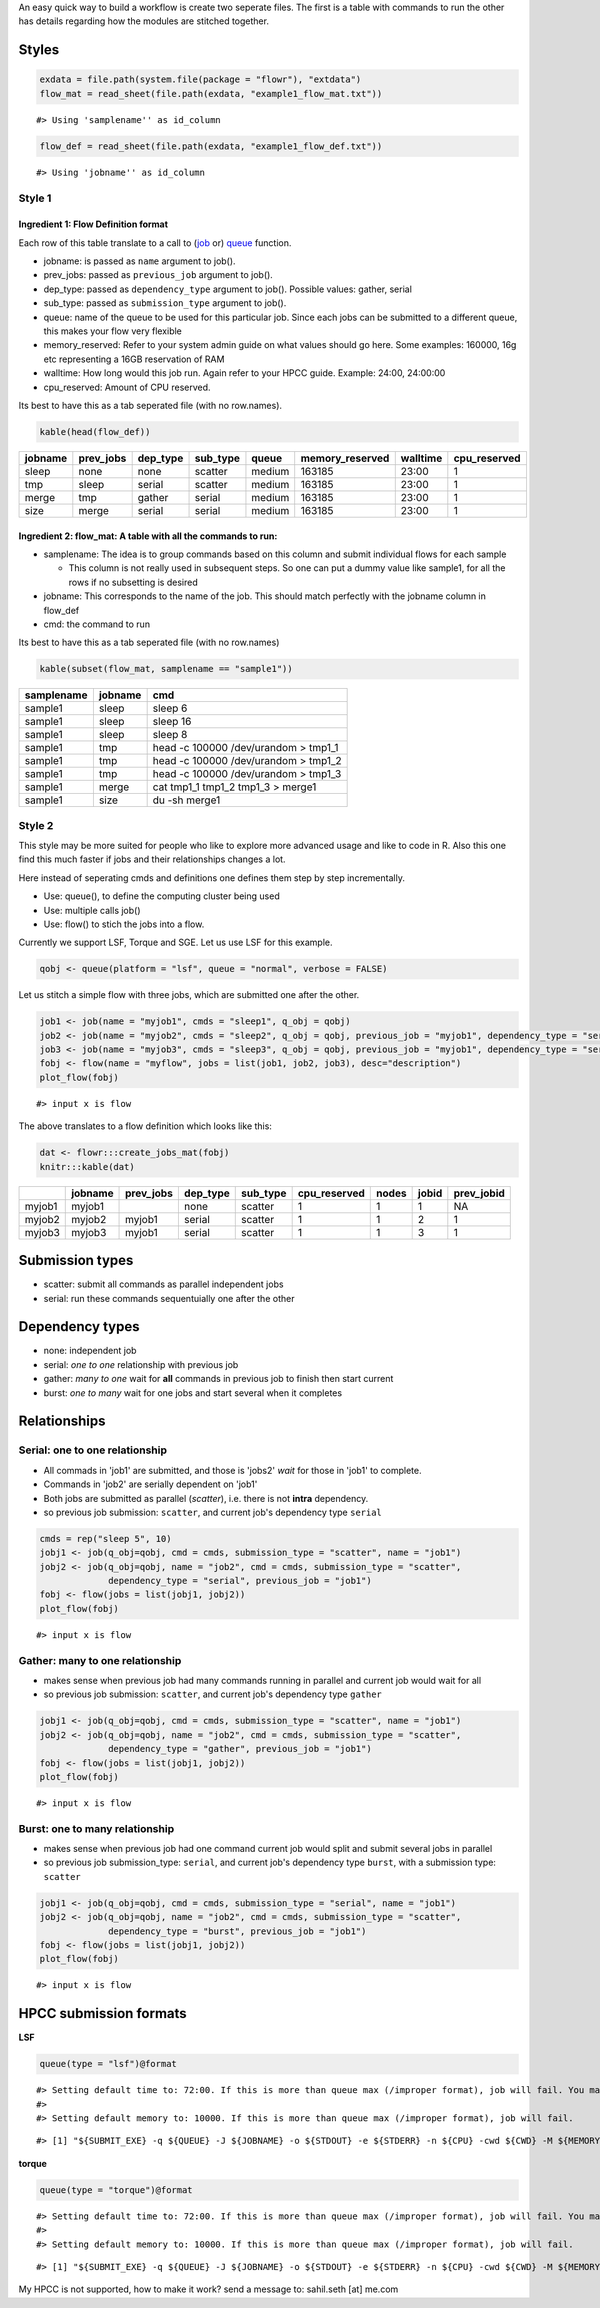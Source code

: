An easy quick way to build a workflow is create two seperate files. The
first is a table with commands to run the other has details regarding
how the modules are stitched together.

Styles
------

.. code:: r

    exdata = file.path(system.file(package = "flowr"), "extdata")
    flow_mat = read_sheet(file.path(exdata, "example1_flow_mat.txt"))

::

    #> Using 'samplename'' as id_column

.. code:: r

    flow_def = read_sheet(file.path(exdata, "example1_flow_def.txt"))

::

    #> Using 'jobname'' as id_column

Style 1
~~~~~~~

Ingredient 1: Flow Definition format
^^^^^^^^^^^^^^^^^^^^^^^^^^^^^^^^^^^^

Each row of this table translate to a call to
(`job <http://docs.flowr.space/build/html/rd/topics/job.html>`__ or)
`queue <http://docs.flowr.space/build/html/rd/topics/queue.html>`__
function.

-  jobname: is passed as ``name`` argument to job().
-  prev\_jobs: passed as ``previous_job`` argument to job().
-  dep\_type: passed as ``dependency_type`` argument to job(). Possible
   values: gather, serial
-  sub\_type: passed as ``submission_type`` argument to job().
-  queue: name of the queue to be used for this particular job. Since
   each jobs can be submitted to a different queue, this makes your flow
   very flexible
-  memory\_reserved: Refer to your system admin guide on what values
   should go here. Some examples: 160000, 16g etc representing a 16GB
   reservation of RAM
-  walltime: How long would this job run. Again refer to your HPCC
   guide. Example: 24:00, 24:00:00
-  cpu\_reserved: Amount of CPU reserved.

Its best to have this as a tab seperated file (with no row.names).

.. code:: r

    kable(head(flow_def))

+-----------+--------------+-------------+-------------+----------+--------------------+------------+-----------------+
| jobname   | prev\_jobs   | dep\_type   | sub\_type   | queue    | memory\_reserved   | walltime   | cpu\_reserved   |
+===========+==============+=============+=============+==========+====================+============+=================+
| sleep     | none         | none        | scatter     | medium   | 163185             | 23:00      | 1               |
+-----------+--------------+-------------+-------------+----------+--------------------+------------+-----------------+
| tmp       | sleep        | serial      | scatter     | medium   | 163185             | 23:00      | 1               |
+-----------+--------------+-------------+-------------+----------+--------------------+------------+-----------------+
| merge     | tmp          | gather      | serial      | medium   | 163185             | 23:00      | 1               |
+-----------+--------------+-------------+-------------+----------+--------------------+------------+-----------------+
| size      | merge        | serial      | serial      | medium   | 163185             | 23:00      | 1               |
+-----------+--------------+-------------+-------------+----------+--------------------+------------+-----------------+

Ingredient 2: flow\_mat: A table with all the commands to run:
^^^^^^^^^^^^^^^^^^^^^^^^^^^^^^^^^^^^^^^^^^^^^^^^^^^^^^^^^^^^^^

-  samplename: The idea is to group commands based on this column and
   submit individual flows for each sample

   -  This column is not really used in subsequent steps. So one can put
      a dummy value like sample1, for all the rows if no subsetting is
      desired

-  jobname: This corresponds to the name of the job. This should match
   perfectly with the jobname column in flow\_def
-  cmd: the command to run

Its best to have this as a tab seperated file (with no row.names)

.. code:: r

    kable(subset(flow_mat, samplename == "sample1"))

+--------------+-----------+-----------------------------------------+
| samplename   | jobname   | cmd                                     |
+==============+===========+=========================================+
| sample1      | sleep     | sleep 6                                 |
+--------------+-----------+-----------------------------------------+
| sample1      | sleep     | sleep 16                                |
+--------------+-----------+-----------------------------------------+
| sample1      | sleep     | sleep 8                                 |
+--------------+-----------+-----------------------------------------+
| sample1      | tmp       | head -c 100000 /dev/urandom > tmp1\_1   |
+--------------+-----------+-----------------------------------------+
| sample1      | tmp       | head -c 100000 /dev/urandom > tmp1\_2   |
+--------------+-----------+-----------------------------------------+
| sample1      | tmp       | head -c 100000 /dev/urandom > tmp1\_3   |
+--------------+-----------+-----------------------------------------+
| sample1      | merge     | cat tmp1\_1 tmp1\_2 tmp1\_3 > merge1    |
+--------------+-----------+-----------------------------------------+
| sample1      | size      | du -sh merge1                           |
+--------------+-----------+-----------------------------------------+

Style 2
~~~~~~~

This style may be more suited for people who like to explore more
advanced usage and like to code in R. Also this one find this much
faster if jobs and their relationships changes a lot.

Here instead of seperating cmds and definitions one defines them step by
step incrementally.

-  Use: queue(), to define the computing cluster being used
-  Use: multiple calls job()
-  Use: flow() to stich the jobs into a flow.

Currently we support LSF, Torque and SGE. Let us use LSF for this
example.

.. code:: r

    qobj <- queue(platform = "lsf", queue = "normal", verbose = FALSE)

Let us stitch a simple flow with three jobs, which are submitted one
after the other.

.. code:: r

    job1 <- job(name = "myjob1", cmds = "sleep1", q_obj = qobj)
    job2 <- job(name = "myjob2", cmds = "sleep2", q_obj = qobj, previous_job = "myjob1", dependency_type = "serial")
    job3 <- job(name = "myjob3", cmds = "sleep3", q_obj = qobj, previous_job = "myjob1", dependency_type = "serial")
    fobj <- flow(name = "myflow", jobs = list(job1, job2, job3), desc="description")
    plot_flow(fobj)

::

    #> input x is flow

.. figure:: figure/plot_simpleflow-1.pdf
   :alt: 

The above translates to a flow definition which looks like this:

.. code:: r

    dat <- flowr:::create_jobs_mat(fobj)
    knitr:::kable(dat)

+----------+-----------+--------------+-------------+-------------+-----------------+---------+---------+---------------+
|          | jobname   | prev\_jobs   | dep\_type   | sub\_type   | cpu\_reserved   | nodes   | jobid   | prev\_jobid   |
+==========+===========+==============+=============+=============+=================+=========+=========+===============+
| myjob1   | myjob1    |              | none        | scatter     | 1               | 1       | 1       | NA            |
+----------+-----------+--------------+-------------+-------------+-----------------+---------+---------+---------------+
| myjob2   | myjob2    | myjob1       | serial      | scatter     | 1               | 1       | 2       | 1             |
+----------+-----------+--------------+-------------+-------------+-----------------+---------+---------+---------------+
| myjob3   | myjob3    | myjob1       | serial      | scatter     | 1               | 1       | 3       | 1             |
+----------+-----------+--------------+-------------+-------------+-----------------+---------+---------+---------------+

Submission types
----------------

-  scatter: submit all commands as parallel independent jobs
-  serial: run these commands sequentuially one after the other

Dependency types
----------------

-  none: independent job
-  serial: *one to one* relationship with previous job
-  gather: *many to one* wait for **all** commands in previous job to
   finish then start current
-  burst: *one to many* wait for one jobs and start several when it
   completes

Relationships
-------------

Serial: one to one relationship
~~~~~~~~~~~~~~~~~~~~~~~~~~~~~~~

-  All commads in 'job1' are submitted, and those is 'jobs2' *wait* for
   those in 'job1' to complete.
-  Commands in 'job2' are serially dependent on 'job1'
-  Both jobs are submitted as parallel (*scatter*), i.e. there is not
   **intra** dependency.
-  so previous job submission: ``scatter``, and current job's dependency
   type ``serial``

.. code:: r

    cmds = rep("sleep 5", 10)
    jobj1 <- job(q_obj=qobj, cmd = cmds, submission_type = "scatter", name = "job1")
    jobj2 <- job(q_obj=qobj, name = "job2", cmd = cmds, submission_type = "scatter", 
                 dependency_type = "serial", previous_job = "job1")
    fobj <- flow(jobs = list(jobj1, jobj2))
    plot_flow(fobj)

::

    #> input x is flow

.. figure:: figure/unnamed-chunk-6-1.pdf
   :alt: 

Gather: many to one relationship
~~~~~~~~~~~~~~~~~~~~~~~~~~~~~~~~

-  makes sense when previous job had many commands running in parallel
   and current job would wait for all
-  so previous job submission: ``scatter``, and current job's dependency
   type ``gather``

.. code:: r

    jobj1 <- job(q_obj=qobj, cmd = cmds, submission_type = "scatter", name = "job1")
    jobj2 <- job(q_obj=qobj, name = "job2", cmd = cmds, submission_type = "scatter", 
                 dependency_type = "gather", previous_job = "job1")
    fobj <- flow(jobs = list(jobj1, jobj2))
    plot_flow(fobj)

::

    #> input x is flow

.. figure:: figure/unnamed-chunk-7-1.pdf
   :alt: 

Burst: one to many relationship
~~~~~~~~~~~~~~~~~~~~~~~~~~~~~~~

-  makes sense when previous job had one command current job would split
   and submit several jobs in parallel
-  so previous job submission\_type: ``serial``, and current job's
   dependency type ``burst``, with a submission type: ``scatter``

.. code:: r

    jobj1 <- job(q_obj=qobj, cmd = cmds, submission_type = "serial", name = "job1")
    jobj2 <- job(q_obj=qobj, name = "job2", cmd = cmds, submission_type = "scatter", 
                 dependency_type = "burst", previous_job = "job1")
    fobj <- flow(jobs = list(jobj1, jobj2))
    plot_flow(fobj)

::

    #> input x is flow

.. figure:: figure/unnamed-chunk-8-1.pdf
   :alt: 

HPCC submission formats
-----------------------

**LSF**

.. code:: r

    queue(type = "lsf")@format

::

    #> Setting default time to: 72:00. If this is more than queue max (/improper format), job will fail. You may change this in job()
    #> 
    #> Setting default memory to: 10000. If this is more than queue max (/improper format), job will fail.

::

    #> [1] "${SUBMIT_EXE} -q ${QUEUE} -J ${JOBNAME} -o ${STDOUT} -e ${STDERR} -n ${CPU} -cwd ${CWD} -M ${MEMORY} -R rusage[mem=${MEMORY}] -R span[ptile=${CPU}] -W ${WALLTIME} -r ${EXTRA_OPTS} ${DEPENDENCY} '<' ${CMD} "

**torque**

.. code:: r

    queue(type = "torque")@format

::

    #> Setting default time to: 72:00. If this is more than queue max (/improper format), job will fail. You may change this in job()
    #> 
    #> Setting default memory to: 10000. If this is more than queue max (/improper format), job will fail.

::

    #> [1] "${SUBMIT_EXE} -q ${QUEUE} -J ${JOBNAME} -o ${STDOUT} -e ${STDERR} -n ${CPU} -cwd ${CWD} -M ${MEMORY} -R rusage[mem=${MEMORY}] -R span[ptile=${CPU}] -W ${WALLTIME} -r ${EXTRA_OPTS} ${DEPENDENCY} '<' ${CMD} "

My HPCC is not supported, how to make it work? send a message to:
sahil.seth [at] me.com
